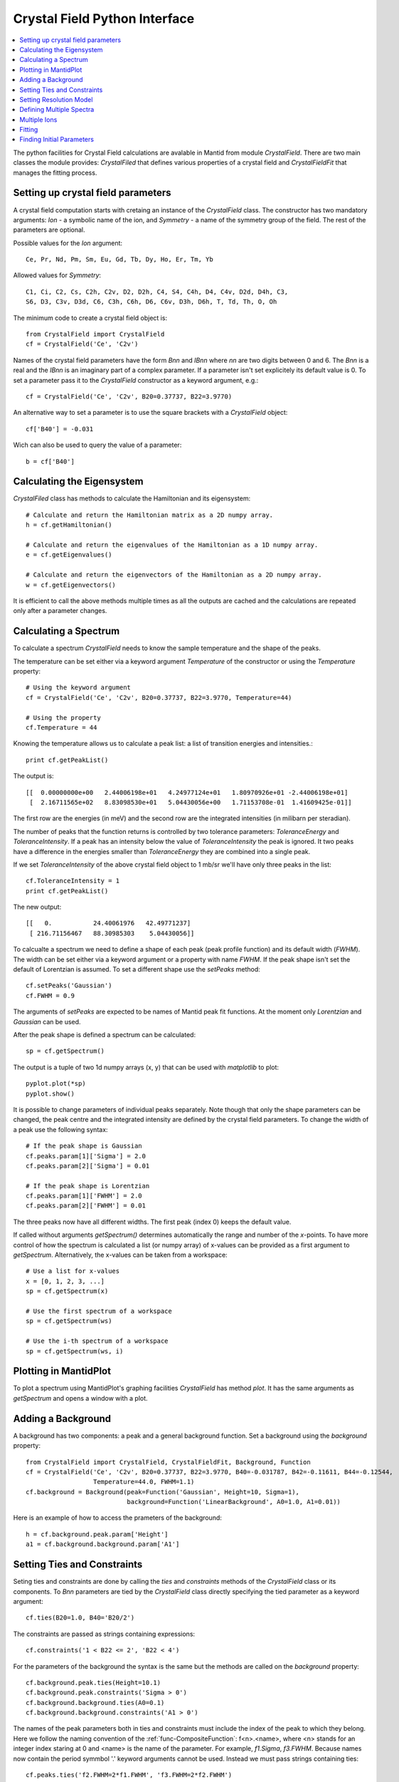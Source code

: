 .. _Crystal Field Python Interface:

Crystal Field Python Interface
==============================

.. contents::
  :local:

The python facilities for Crystal Field calculations are avalable in Mantid from module `CrystalField`.
There are two main classes the module provides: `CrystalFiled` that defines various properties of a crystal
field and `CrystalFieldFit` that manages the fitting process.


Setting up crystal field parameters
-----------------------------------

A crystal field computation starts with cretaing an instance of the `CrystalField` class. The constructor
has two mandatory arguments: `Ion` - a symbolic name of the ion, and `Symmetry` - a name of the symmetry group
of the field. The rest of the parameters are optional.

Possible values for the `Ion` argument::

 Ce, Pr, Nd, Pm, Sm, Eu, Gd, Tb, Dy, Ho, Er, Tm, Yb
 
Allowed values for `Symmetry`::

  C1, Ci, C2, Cs, C2h, C2v, D2, D2h, C4, S4, C4h, D4, C4v, D2d, D4h, C3,
  S6, D3, C3v, D3d, C6, C3h, C6h, D6, C6v, D3h, D6h, T, Td, Th, O, Oh
  
The minimum code to create a crystal field object is::

  from CrystalField import CrystalField
  cf = CrystalField('Ce', 'C2v')
  
Names of the crystal field parameters have the form `Bnn` and `IBnn` where `nn` are two digits between 0 and 6.
The `Bnn` is a real and the `IBnn` is an imaginary part of a complex parameter. If a parameter isn't set explicitely
its default value is 0. To set a parameter pass it to the `CrystalField` constructor as a keyword argument, e.g.::

  cf = CrystalField('Ce', 'C2v', B20=0.37737, B22=3.9770)

An alternative way to set a parameter is to use the square brackets with a `CrystalField` object::

  cf['B40'] = -0.031
  
Wich can also be used to query the value of a parameter::

  b = cf['B40']


Calculating the Eigensystem
---------------------------

`CrystalFiled` class has methods to calculate the Hamiltonian and its eigensystem::

  # Calculate and return the Hamiltonian matrix as a 2D numpy array.
  h = cf.getHamiltonian()
  
  # Calculate and return the eigenvalues of the Hamiltonian as a 1D numpy array.
  e = cf.getEigenvalues()
  
  # Calculate and return the eigenvectors of the Hamiltonian as a 2D numpy array.
  w = cf.getEigenvectors()

It is efficient to call the above methods multiple times as all the outputs are cached and the calculations are repeated
only after a parameter changes.


Calculating a Spectrum
----------------------

To calculate a spectrum `CrystalField` needs to know the sample temperature and the shape of the peaks.

The temperature can be set either via a keyword argument `Temperature` of the constructor or using the
`Temperature` property::

  # Using the keyword argument
  cf = CrystalField('Ce', 'C2v', B20=0.37737, B22=3.9770, Temperature=44)
  
  # Using the property
  cf.Temperature = 44

Knowing the temperature allows us to calculate a peak list: a list of transition energies and intensities.::

  print cf.getPeakList()
  
The output is::

 [[  0.00000000e+00   2.44006198e+01   4.24977124e+01   1.80970926e+01 -2.44006198e+01]
  [  2.16711565e+02   8.83098530e+01   5.04430056e+00   1.71153708e-01  1.41609425e-01]]

The first row are the energies (in meV) and the second row are the integrated intensities (in milibarn per steradian).

The number of peaks that the function returns is controlled by two tolerance parameters: `ToleranceEnergy` and
`ToleranceIntensity`. If a peak has an intensity below the value of `ToleranceIntensity` the peak is ignored.
It two peaks have a difference in the energies smaller than `ToleranceEnergy` they are combined into a single peak.

If we set `ToleranceIntensity` of the above crystal field object to 1 mb/sr we'll have only three peaks in the list::

  cf.ToleranceIntensity = 1
  print cf.getPeakList()
  
The new output::

 [[   0.           24.40061976   42.49771237]
  [ 216.71156467   88.30985303    5.04430056]]
  
To calcualte a spectrum we need to define a shape of each peak (peak profile function) and its default width (`FWHM`).
The width can be set either via a keyword argument or a property with name `FWHM`. If the peak shape isn't set the default
of Lorentzian is assumed. To set a different shape use the `setPeaks` method::

  cf.setPeaks('Gaussian')
  cf.FWHM = 0.9
  
The arguments of `setPeaks` are expected to be names of Mantid peak fit functions. At the moment only `Lorentzian` and
`Gaussian` can be used.

After the peak shape is defined a spectrum can be calculated::

  sp = cf.getSpectrum()
  
The output is a tuple of two 1d numpy arrays (x, y) that can be used with `matplotlib` to plot::

  pyplot.plot(*sp)
  pyplot.show()
  
.. image:: /images/CrystalFieldSpectrum1.png
   :height: 300
   
It is possible to change parameters of individual peaks separately. Note though that only the shape parameters can be changed,
the peak centre and the integrated intensity are defined by the crystal field parameters. To change the width of a peak
use the following syntax::

  # If the peak shape is Gaussian
  cf.peaks.param[1]['Sigma'] = 2.0
  cf.peaks.param[2]['Sigma'] = 0.01

  # If the peak shape is Lorentzian
  cf.peaks.param[1]['FWHM'] = 2.0
  cf.peaks.param[2]['FWHM'] = 0.01
  
The three peaks now have all different widths. The first peak (index 0) keeps the default value.

.. image:: /images/CrystalFieldSpectrum2.png
   :height: 300

If called without arguments `getSpectrum()` determines automatically the range and number of the `x`-points. To have more control
of how the spectrum is calculated a list (or numpy array) of x-values can be provided as a first argument to `getSpectrum`.
Alternatively, the x-values can be taken from a workspace::

  # Use a list for x-values
  x = [0, 1, 2, 3, ...]
  sp = cf.getSpectrum(x)
  
  # Use the first spectrum of a workspace
  sp = cf.getSpectrum(ws)
  
  # Use the i-th spectrum of a workspace
  sp = cf.getSpectrum(ws, i)
   

Plotting in MantidPlot
----------------------

To plot a spectrum using MantidPlot's graphing facilities `CrystalField` has method `plot`. It has the same arguments as `getSpectrum`
and opens a window with a plot.


Adding a Background
-------------------

A background has two components: a peak and a general background function. Set a background using the `background` property::

    from CrystalField import CrystalField, CrystalFieldFit, Background, Function
    cf = CrystalField('Ce', 'C2v', B20=0.37737, B22=3.9770, B40=-0.031787, B42=-0.11611, B44=-0.12544,
                      Temperature=44.0, FWHM=1.1)
    cf.background = Background(peak=Function('Gaussian', Height=10, Sigma=1),
                               background=Function('LinearBackground', A0=1.0, A1=0.01))
    
Here is an example of how to access the prameters of the background::
    
    h = cf.background.peak.param['Height']
    a1 = cf.background.background.param['A1']
    
    
Setting Ties and Constraints
----------------------------

Seting ties and constraints are done by calling the `ties` and `constraints` methods of the `CrystalField` class or its components.
To `Bnn` parameters are tied by the `CrystalField` class directly specifying the tied parameter as a keyword argument::

  cf.ties(B20=1.0, B40='B20/2')
  
The constraints are passed as strings containing expressions::

  cf.constraints('1 < B22 <= 2', 'B22 < 4')
  
For the parameters of the background the syntax is the same but the methods are called on the `background` property::

    cf.background.peak.ties(Height=10.1)
    cf.background.peak.constraints('Sigma > 0')
    cf.background.background.ties(A0=0.1)
    cf.background.background.constraints('A1 > 0')
    
The names of the peak parameters both in ties and constraints must include the index of the peak to which they belong. Here we follow
the naming convention of the :ref:`func-CompositeFunction`: f<n>.<name>, where <n> stands for an integer index staring at 0 and <name>
is the name of the parameter. For example, `f1.Sigma`, `f3.FWHM`. Because names now contain the period symmbol '.' keyword arguments
cannot be used. Instead we must pass strings containing ties::

    cf.peaks.ties('f2.FWHM=2*f1.FWHM', 'f3.FWHM=2*f2.FWHM')
    
and constraints are also a list of strings::

    cf.peaks.constraints('f0.FWHM < 2.2', 'f1.FWHM >= 0.1')
    
If a parameter of all peaks needs to be tied/constrained with the same expression then the following shortcut methods can be used::

    cf.peaks.tieAll('Sigma=0.1', 3)
    cf.peaks.constrainAll('0 < Sigma < 0.1', 4)

where the first argument is the general formula of the tie/constraint and the second is the number of peaks to apply to.
The is also a version for a range of peak indices::

    cf.peaks.tieAll('Sigma=f0.Sigma', 1, 3)

which is equivalent to::

    cf.peaks.ties('f1.Sigma=f0.Sigma', 'f2.Sigma=f0.Sigma', 'f3.Sigma=f0.Sigma')


Setting Resolution Model
------------------------

Resolution model here is a way to constrain widths of the peaks to realistic numbers which agree with a measured or
calculated instrument resolution function. A model is a function that returns a FWHM for a peak centre. The Crystal
Field python interface defines helper class `ResolutionModel` to help define and set resolution models.

To construct an instance of `ResolutionModel` one needs to provide up to four input parameters. The first parameter, `model`, is
mandatory and can be either of the two

1. A tuple containing two arrays (lists) of real numbers which will be interpreted as tabulated values of the model function. The first element of the tuple is a list of increasing values for peak centres, and the second element is a list of corresponding widths. Values between the tabulated peak positions will be linearly interpolated.

2. A python function that takes a numpy array of peak positions and returns a numpy array of widths.

If the model is a tuple of two arrays then no additional parameters are required. If it's a function then the rest of the parameters define how to tabulate this
function. `xstart` and `xend` define the interval of interpolation which must include all fitted peaks. The last argument is `accuracy` that defaults to
:math:`10^{-4}` and defines an approximate desired accuracy of the approximation. The interval will be split until the largest error of the interpolation
is smaller than `accuracy`. Note that subdivision cannot go on to infinity as the number of points is limited by the class member `ResolutionModel.max_model_size`.

Example of setting a resolution model::

    rm = ResolutionModel(([1, 2, 3, ...., 100], [0.1, 0.3, 0.35, ..., 2.1]))
    cf = CrystalField('Ce', 'C2v', B20=0.37737, B22=3.9770, ..., Temperature=44.0, ResolutionModel=rm)

    ...

    rm = ResolutionModel(my_func, xstart=0.0, xend=120.0, accuracy=0.01)
    cf = CrystalField('Ce', 'C2v', B20=0.37737, B22=3.9770, ..., Temperature=44.0, ResolutionModel=rm)

When a resolution model is set the peak width will be constrained to have a value close to the model. The degree of deviation is controled by the
`FWHMVariation` parameter. It has the default of 0.1 and is an absolute maximum difference a width can have. If set to 0 the widths will be fixed
to their calculated values (depending on the instant values of their peak centres). For example::

    cf = CrystalField('Ce', 'C2v', B20=0.37737, B22=3.9770, ..., Temperature=44.0, ResolutionModel=rm, FWHMVariation=0.001)



Defining Multiple Spectra
-------------------------

A `CrystalField` object can be configured to work with multiple spectra. In this case some many of the object's properties
become lists. Here is an example of defining a `CrystalField` object with two spectra::

    cf = CrystalField('Ce', 'C2v', B20=0.37737, B22=3.9770, B40=-0.031787, B42=-0.11611, B44=-0.12544,
                      Temperature=[44.0, 50], FWHM=[1.1, 0.9])
    cf.setPeaks('Lorentzian')
    cf.peaks[0].param[0]['FWHM'] = 1.11
    cf.peaks[1].param[1]['FWHM'] = 1.12
    cf.setBackground(peak=Function('Gaussian', Height=10, Sigma=0.3),
                     background=Function('FlatBackground', A0=1.0))
    cf.background[1].peak.param['Sigma'] = 0.8
    cf.background[1].background.param['A0'] = 1.1

Note how `Temperature`, `FWHM`, `peaks` and `background` become lists. They must have the same size. Ties and constraints similarily
change::

    # The B parameters are common for all spectra - syntax doesn't change
    cf.ties(B20=1.0, B40='B20/2')
    cf.constraints('1 < B22 <= 2', 'B22 < 4')

    # Backgrounds and peaks are different for different spectra - must be indexed
    cf.background[0].peak.ties(Height=10.1)
    cf.background[0].peak.constraints('Sigma > 0.1')
    cf.background[1].peak.ties(Height=20.2)
    cf.background[1].peak.constraints('Sigma > 0.2')
    cf.peaks[1].tieAll('FWHM=2*f1.FWHM', 2, 5)
    cf.peaks[0].constrainAll('FWHM < 2.2', 1, 6)

The resolution model also needs to be initialised from a list::

    x0, y0, x1, y1 = [ ... ], [ ... ], [ ... ], [ ... ]
    rm = ResolutionModel([(x0, y0), (x1, y1)])

    # or

    rm = ResolutionModel([func0, func1], 0, 100, accuracy = 0.01)


To calcualte a spectrum call the same method `getSpectrum` but pass the pectrum index as its first parameter::

  # Calculate second spectrum, use the generated x-values
  sp = cf.getSpectrum(1)

  # Calculate third spectrum, use a list for x-values
  x = [0, 1, 2, 3, ...]
  sp = cf.getSpectrum(2, x)
  
  # Calculate second spectrum, use the first spectrum of a workspace
  sp = cf.getSpectrum(1, ws)
  
  # Calculate first spectrum, use the i-th spectrum of a workspace
  sp = cf.getSpectrum(0, ws, i)


Multiple Ions
-------------

If there are multiple ions define `CrystalField` objects for each ion separately then add them together::

    params = {'B20': 0.377, 'B22': 3.9, 'B40': -0.03, 'B42': -0.116, 'B44': -0.125,
              'Temperature': [44.0, 50], 'FWHM': [1.1, 0.9]}
    cf1 = CrystalField('Ce', 'C2v', **params)
    cf2 = CrystalField('Pr', 'C2v', **params)
    cf = cf1 + cf2

The expression that combines the `CrystalField` objects also defines the contributions of each site into the overall intensity.
The higher the coefficient of the object in the expression the higher its relative contribution. For example::

    cf = 2*cf1 + cf2

means that the intensity of `cf1` should be twice that of `cf2`.

Fitting
-------

To fit the crystal field and peak parameters first create a `CrystalField` object as described above. Then create an
instance (object) of the `CrystalFieldFit` class::

    from CrystalField import CrystalFieldFit
    # In case of a single spectrum (ws is a workspace)
    fit = CrystalFieldFit(Model=cf, InputWorkspace=ws)
    
    # Or for multiple spectra
    fit = CrystalFieldFit(Model=cf, InputWorkspace=[ws1, ws2])
    
Then call `fit()` method::

    fit.fit()
    
After fitting finishes the `CrystalField` object updates automatically and contains new fitted parameter values.

Finding Initial Parameters
--------------------------

If the initial values of the fitting parameters are not known they can be estimated using `estimate_parameters()` method.
It randomly searches the parameter space in a given region such that the calculated spectra are as close to the
fit data as possible. The method uses :ref:`EstimateFitParameters <algm-EstimateFitParameters>` internally. See
algorithm's description for the available properties.
Here is an example of a fit with initial estimation::

    from CrystalField.fitting import makeWorkspace
    from CrystalField import CrystalField, CrystalFieldFit, Background, Function

    # Create some crystal field data
    origin = CrystalField('Ce', 'C2v', B20=0.37737, B22=3.9770, B40=-0.031787, B42=-0.11611, B44=-0.12544,
                          Temperature=44.0, FWHM=1.1)
    x, y = origin.getSpectrum()
    ws = makeWorkspace(x, y)

    # Define a CrystalField object with parameters slightly shifted.
    cf = CrystalField('Ce', 'C2v', B20=0, B22=0, B40=0, B42=0, B44=0,
                      Temperature=44.0, FWHM=1.0, ResolutionModel=([0, 100], [1, 1]), FWHMVariation=0)

    # Set any ties on the field parameters.
    cf.ties(B20=0.37737)
    # Create a fit object
    fit = CrystalFieldFit(cf, InputWorkspace=ws)
    # Find initial values for the field parameters.
    # You need to define the energy splitting and names of parameters to estimate.
    # Optionally additional constraints can be set on tied parameters (eg, peak centres).
    fit.estimate_parameters(EnergySplitting=50,
                            Parameters=['B22', 'B40', 'B42', 'B44'],
                            Constraints='20<f1.PeakCentre<45,20<f2.PeakCentre<45',
                            NSamples=1000)
    print 'Returned', fit.get_number_estimates(), 'sets of parameters.'
    # The first set (the smallest chi squared) is selected by default.
    # Select a different parameter set if required
    fit.select_estimated_parameters(3)
    print cf['B22'], cf['B40'], cf['B42'], cf['B44']
    # Run fit
    fit.fit()

  
.. categories:: Interfaces Indirect
